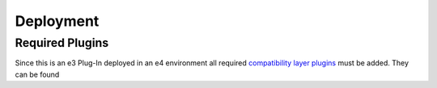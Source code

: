 Deployment
==========


Required Plugins
----------------

Since this is an e3 Plug-In deployed in an e4 environment all required `compatibility layer plugins`_ must be added. They can be found

.. _compatibility layer plugins: https://www.eclipse.org/community/eclipse_newsletter/2013/february/article3.php#compatibiliylayer_plugins
